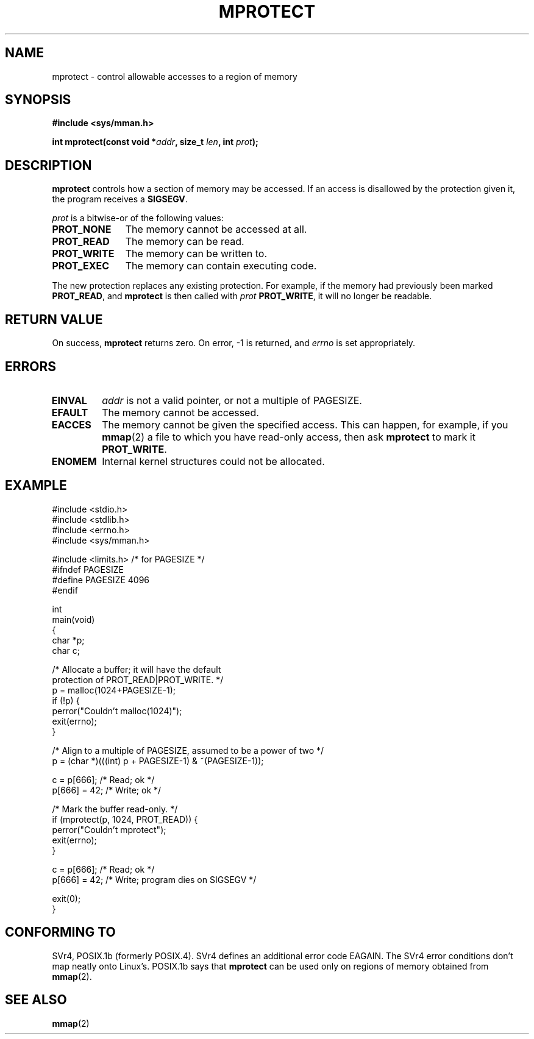 .\" -*- nroff -*- 
.\"
.\" Copyright (C) 1995 Michael Shields <shields@tembel.org>.
.\"
.\" Permission is granted to make and distribute verbatim copies of this
.\" manual provided the copyright notice and this permission notice are
.\" preserved on all copies.
.\"
.\" Permission is granted to copy and distribute modified versions of this
.\" manual under the conditions for verbatim copying, provided that the
.\" entire resulting derived work is distributed under the terms of a
.\" permission notice identical to this one
.\" 
.\" Since the Linux kernel and libraries are constantly changing, this
.\" manual page may be incorrect or out-of-date.  The author(s) assume no
.\" responsibility for errors or omissions, or for damages resulting from
.\" the use of the information contained herein.  The author(s) may not
.\" have taken the same level of care in the production of this manual,
.\" which is licensed free of charge, as they might when working
.\" professionally.
.\" 
.\" Formatted or processed versions of this manual, if unaccompanied by
.\" the source, must acknowledge the copyright and author of this work.
.\"
.\" Modified Tue Oct 22 08:11:14 EDT 1996 by Eric S. Raymond <esr@thyrsus.com>
.\" Modified Sat May 31 15:32:03 MET 1997 by Andries Brouwer <aeb@cwi.nl>
.\"
.TH MPROTECT 2 "1997-05-31" "Linux 2.0" "Linux Programmer's Manual"
.SH NAME
mprotect \- control allowable accesses to a region of memory
.SH SYNOPSIS
.nf
.B #include <sys/mman.h>
.sp
\fBint mprotect(const void *\fIaddr\fB, size_t \fIlen\fB, int \fIprot\fB);
.fi
.SH DESCRIPTION
.B mprotect
controls how a section of memory may be accessed.  If an access is
disallowed by the protection given it, the program receives a
.BR SIGSEGV .
.PP
.I prot
is a bitwise-or of the following values:
.TP 1.1i
.B PROT_NONE
The memory cannot be accessed at all.
.TP
.B PROT_READ
The memory can be read.
.TP
.B PROT_WRITE
The memory can be written to.
.TP
.B PROT_EXEC
The memory can contain executing code.
.PP
The new protection replaces any existing protection.  For example, if the
memory had previously been marked \fBPROT_READ\fR, and \fBmprotect\fR
is then called with \fIprot\fR \fBPROT_WRITE\fR, it will no longer
be readable.
.SH RETURN VALUE
On success,
.B mprotect
returns zero.  On error, \-1 is returned, and
.I errno
is set appropriately.
.SH ERRORS
.TP
.B EINVAL
\fIaddr\fR is not a valid pointer, or not a multiple of PAGESIZE.
.TP
.B EFAULT
The memory cannot be accessed.
.TP
.B EACCES
The memory cannot be given the specified access.  This can happen,
for example, if you
.BR mmap (2)
a file to which you have read-only access, then ask
.B mprotect
to mark it
.BR PROT_WRITE .
.TP
.B ENOMEM
Internal kernel structures could not be allocated.
.SH EXAMPLE
.nf
#include <stdio.h>
#include <stdlib.h>
#include <errno.h>
#include <sys/mman.h>

#include <limits.h>    /* for PAGESIZE */
#ifndef PAGESIZE
#define PAGESIZE 4096
#endif

int
main(void)
{
    char *p;
    char c;

    /* Allocate a buffer; it will have the default
       protection of PROT_READ|PROT_WRITE. */
    p = malloc(1024+PAGESIZE-1);
    if (!p) {
        perror("Couldn't malloc(1024)");
        exit(errno);
    }

    /* Align to a multiple of PAGESIZE, assumed to be a power of two */
    p = (char *)(((int) p + PAGESIZE-1) & ~(PAGESIZE-1));

    c = p[666];         /* Read; ok */
    p[666] = 42;        /* Write; ok */

    /* Mark the buffer read-only. */
    if (mprotect(p, 1024, PROT_READ)) {
        perror("Couldn't mprotect");
        exit(errno);
    }

    c = p[666];         /* Read; ok */
    p[666] = 42;        /* Write; program dies on SIGSEGV */

    exit(0);
}
.fi
.SH "CONFORMING TO"
SVr4, POSIX.1b (formerly POSIX.4).  SVr4 defines an additional error
code EAGAIN. The SVr4 error conditions don't map neatly onto Linux's.
POSIX.1b says that
.B mprotect
can be used only on regions of memory obtained from
.BR mmap (2).
.SH SEE ALSO
.BR mmap (2)
